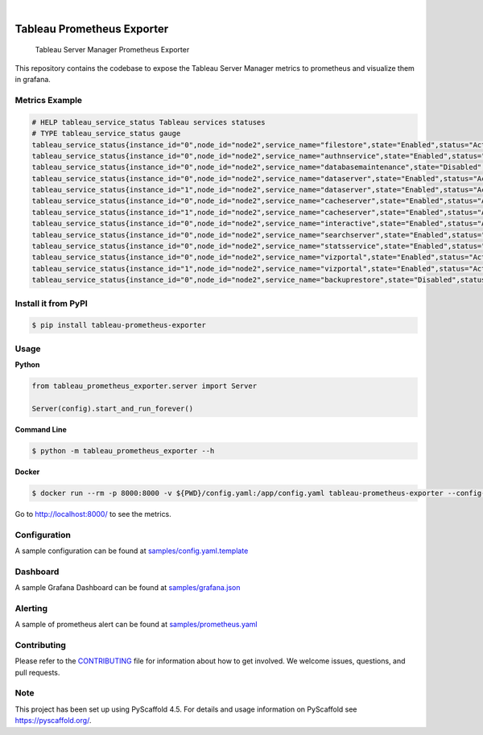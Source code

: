 .. image:: https://static.pepy.tech/badge/tableau-prometheus-exporter
    :alt: Monthly Downloads
    :target: https://pepy.tech/project/tableau-prometheus-exporter

.. image:: https://img.shields.io/pypi/v/tableau-prometheus-exporter.svg
    :alt: PyPI-Server
    :target: https://pypi.org/project/tableau-prometheus-exporter/

.. image:: https://coveralls.io/repos/github/freenowtech/tableau-prometheus-exporter/badge.svg?branch=main
    :target: https://coveralls.io/github/freenowtech/tableau-prometheus-exporter?branch=main

.. image:: https://img.shields.io/badge/-PyScaffold-005CA0?logo=pyscaffold
    :alt: Project generated with PyScaffold
    :target: https://pyscaffold.org/

|

===========================
Tableau Prometheus Exporter
===========================


    Tableau Server Manager Prometheus Exporter


This repository contains the codebase to expose the Tableau Server Manager metrics to prometheus and visualize them in grafana.

---------------
Metrics Example
---------------

.. code-block::

    # HELP tableau_service_status Tableau services statuses
    # TYPE tableau_service_status gauge
    tableau_service_status{instance_id="0",node_id="node2",service_name="filestore",state="Enabled",status="Active"} 1.0
    tableau_service_status{instance_id="0",node_id="node2",service_name="authnservice",state="Enabled",status="Active"} 1.0
    tableau_service_status{instance_id="0",node_id="node2",service_name="databasemaintenance",state="Disabled",status="Stopped"} 0.0
    tableau_service_status{instance_id="0",node_id="node2",service_name="dataserver",state="Enabled",status="Active"} 1.0
    tableau_service_status{instance_id="1",node_id="node2",service_name="dataserver",state="Enabled",status="Active"} 1.0
    tableau_service_status{instance_id="0",node_id="node2",service_name="cacheserver",state="Enabled",status="Active"} 1.0
    tableau_service_status{instance_id="1",node_id="node2",service_name="cacheserver",state="Enabled",status="Active"} 1.0
    tableau_service_status{instance_id="0",node_id="node2",service_name="interactive",state="Enabled",status="Active"} 1.0
    tableau_service_status{instance_id="0",node_id="node2",service_name="searchserver",state="Enabled",status="Active"} 1.0
    tableau_service_status{instance_id="0",node_id="node2",service_name="statsservice",state="Enabled",status="Active"} 1.0
    tableau_service_status{instance_id="0",node_id="node2",service_name="vizportal",state="Enabled",status="Active"} 1.0
    tableau_service_status{instance_id="1",node_id="node2",service_name="vizportal",state="Enabled",status="Active"} 1.0
    tableau_service_status{instance_id="0",node_id="node2",service_name="backuprestore",state="Disabled",status="Stopped"} 0.0


--------------------
Install it from PyPI
--------------------

.. code-block:: bash

    $ pip install tableau-prometheus-exporter

-----
Usage
-----

**Python**

.. code-block:: python

    from tableau_prometheus_exporter.server import Server

    Server(config).start_and_run_forever()

**Command Line**

.. code-block:: bash

    $ python -m tableau_prometheus_exporter --h

**Docker**

.. code-block:: bash

    $ docker run --rm -p 8000:8000 -v ${PWD}/config.yaml:/app/config.yaml tableau-prometheus-exporter --config-file config.yaml

Go to http://localhost:8000/ to see the metrics.

-------------
Configuration
-------------

A sample configuration can be found at
`samples/config.yaml.template <https://github.com/freenowtech/tableau-prometheus-exporter/blob/main/samples/config.yaml.template>`_

---------
Dashboard
---------

A sample Grafana Dashboard can be found at
`samples/grafana.json <https://github.com/freenowtech/tableau-prometheus-exporter/blob/main/samples/grafana.json>`_

.. image:: samples/dashboard.jpeg
    :width: 80%
    :align: center
    :alt: Grafana Dashboard

--------
Alerting
--------

A sample of prometheus alert can be found at
`samples/prometheus.yaml <https://github.com/freenowtech/tableau-prometheus-exporter/blob/main/samples/prometheus.yaml>`_

------------
Contributing
------------

Please refer to the `CONTRIBUTING <https://github.com/freenowtech/tableau-prometheus-exporter/blob/main/CONTRIBUTING.md>`_
file for information about how to get involved. We welcome issues, questions, and pull requests.

----
Note
----

This project has been set up using PyScaffold 4.5. For details and usage
information on PyScaffold see https://pyscaffold.org/.
